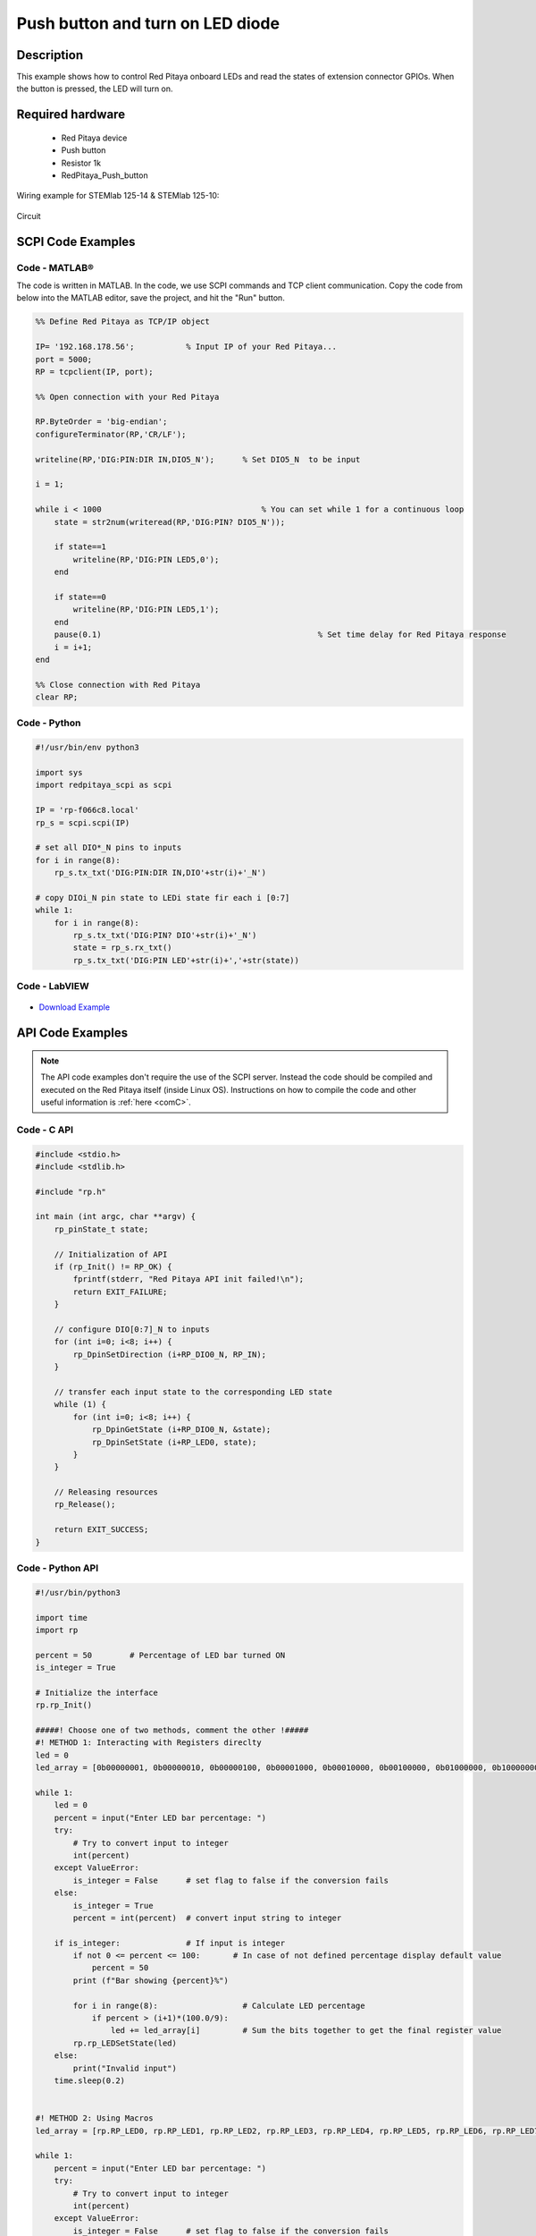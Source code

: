 Push button and turn on LED diode
##########################################

.. `Push button and turn on LED diode <http://blog.redpitaya.com/examples-new/push-button-and-turn-on-led-diode/>`_


Description
=============

This example shows how to control Red Pitaya onboard LEDs and read the states of extension connector GPIOs.
When the button is pressed, the LED will turn on.

Required hardware
===================

    - Red Pitaya device
    - Push button
    - Resistor 1k
    - RedPitaya_Push_button

Wiring example for STEMlab 125-14 & STEMlab 125-10:

.. figure:: img/RedPitaya_Push_button.png

Circuit

.. figure:: img/RedPitaya_Push_button_circuit.png


SCPI Code Examples
====================

Code - MATLAB®
---------------

The code is written in MATLAB. In the code, we use SCPI commands and TCP client communication. Copy the code from below into the MATLAB editor, save the project, and hit the "Run" button.

.. code-block:: matlab

    %% Define Red Pitaya as TCP/IP object
            
    IP= '192.168.178.56';           % Input IP of your Red Pitaya...
    port = 5000;
    RP = tcpclient(IP, port);

    %% Open connection with your Red Pitaya

    RP.ByteOrder = 'big-endian';
    configureTerminator(RP,'CR/LF');

    writeline(RP,'DIG:PIN:DIR IN,DIO5_N');      % Set DIO5_N  to be input

    i = 1;

    while i < 1000                    		    % You can set while 1 for a continuous loop
        state = str2num(writeread(RP,'DIG:PIN? DIO5_N'));

        if state==1
            writeline(RP,'DIG:PIN LED5,0');
        end

        if state==0
            writeline(RP,'DIG:PIN LED5,1');
        end
        pause(0.1)                     				% Set time delay for Red Pitaya response
        i = i+1;
    end

    %% Close connection with Red Pitaya
    clear RP;


Code - Python
--------------

.. code-block:: python

    #!/usr/bin/env python3

    import sys
    import redpitaya_scpi as scpi

    IP = 'rp-f066c8.local'
    rp_s = scpi.scpi(IP)

    # set all DIO*_N pins to inputs
    for i in range(8):
        rp_s.tx_txt('DIG:PIN:DIR IN,DIO'+str(i)+'_N')

    # copy DIOi_N pin state to LEDi state fir each i [0:7]
    while 1:
        for i in range(8):
            rp_s.tx_txt('DIG:PIN? DIO'+str(i)+'_N')
            state = rp_s.rx_txt()
            rp_s.tx_txt('DIG:PIN LED'+str(i)+','+str(state))


Code - LabVIEW
---------------

.. figure:: img/Push-button-and-turn-on-LED_LV.png

- `Download Example <https://downloads.redpitaya.com/downloads/Clients/labview/Push%20button%20and%20turn%20on%20LED.vi>`_


API Code Examples
====================

.. note::

    The API code examples don't require the use of the SCPI server. Instead the code should be compiled and executed on the Red Pitaya itself (inside Linux OS).
    Instructions on how to compile the code and other useful information is :ref:`here <comC>`.

Code - C API
------------

.. code-block:: c

    #include <stdio.h>
    #include <stdlib.h>

    #include "rp.h"

    int main (int argc, char **argv) {
        rp_pinState_t state;

        // Initialization of API
        if (rp_Init() != RP_OK) {
            fprintf(stderr, "Red Pitaya API init failed!\n");
            return EXIT_FAILURE;
        }

        // configure DIO[0:7]_N to inputs
        for (int i=0; i<8; i++) {
            rp_DpinSetDirection (i+RP_DIO0_N, RP_IN);
        }

        // transfer each input state to the corresponding LED state
        while (1) {
            for (int i=0; i<8; i++) {
                rp_DpinGetState (i+RP_DIO0_N, &state);
                rp_DpinSetState (i+RP_LED0, state);
            }
        }

        // Releasing resources
        rp_Release();

        return EXIT_SUCCESS;
    }


Code - Python API
------------------

.. code-block:: python

    #!/usr/bin/python3

    import time
    import rp

    percent = 50        # Percentage of LED bar turned ON
    is_integer = True

    # Initialize the interface
    rp.rp_Init()

    #####! Choose one of two methods, comment the other !#####
    #! METHOD 1: Interacting with Registers direclty
    led = 0
    led_array = [0b00000001, 0b00000010, 0b00000100, 0b00001000, 0b00010000, 0b00100000, 0b01000000, 0b10000000]

    while 1:
        led = 0
        percent = input("Enter LED bar percentage: ")
        try:
            # Try to convert input to integer
            int(percent)
        except ValueError:
            is_integer = False      # set flag to false if the conversion fails
        else:
            is_integer = True
            percent = int(percent)  # convert input string to integer

        if is_integer:              # If input is integer
            if not 0 <= percent <= 100:       # In case of not defined percentage display default value
                percent = 50
            print (f"Bar showing {percent}%")

            for i in range(8):                  # Calculate LED percentage
                if percent > (i+1)*(100.0/9):
                    led += led_array[i]         # Sum the bits together to get the final register value
            rp.rp_LEDSetState(led)
        else:
            print("Invalid input")
        time.sleep(0.2)


    #! METHOD 2: Using Macros
    led_array = [rp.RP_LED0, rp.RP_LED1, rp.RP_LED2, rp.RP_LED3, rp.RP_LED4, rp.RP_LED5, rp.RP_LED6, rp.RP_LED7]

    while 1:
        percent = input("Enter LED bar percentage: ")
        try:
            # Try to convert input to integer
            int(percent)
        except ValueError:
            is_integer = False      # set flag to false if the conversion fails
        else:
            is_integer = True
            percent = int(percent)  # convert input string to integer

        if is_integer:              # If input is integer
            if not 0 <= percent <= 100:       # In case of not defined percentage display default value
                percent = 50
            print (f"Bar showing {percent}%")

            for i in range(8):                  # Calculate LED percentage
                if percent > (i+1)*(100.0/9):
                    rp.rp_DpinSetState(led_array[i],rp.RP_HIGH)
                else:
                    rp.rp_DpinSetState(led_array[i],rp.RP_LOW)
        else:
            print("Invalid input")
        time.sleep(0.2)

    # Release resources
    rp.rp_Release()
